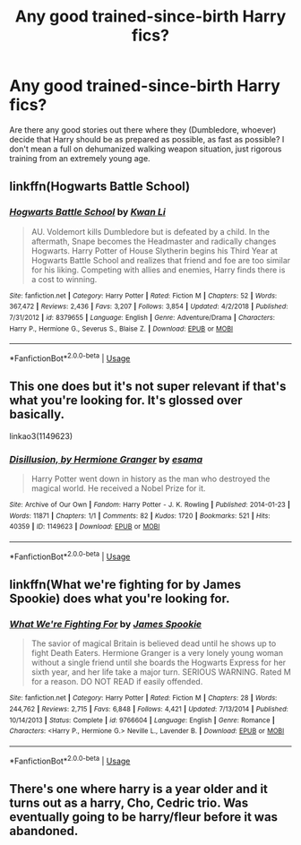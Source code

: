#+TITLE: Any good trained-since-birth Harry fics?

* Any good trained-since-birth Harry fics?
:PROPERTIES:
:Author: TheVoteMote
:Score: 8
:DateUnix: 1552289584.0
:DateShort: 2019-Mar-11
:FlairText: Request
:END:
Are there any good stories out there where they (Dumbledore, whoever) decide that Harry should be as prepared as possible, as fast as possible? I don't mean a full on dehumanized walking weapon situation, just rigorous training from an extremely young age.


** linkffn(Hogwarts Battle School)
:PROPERTIES:
:Score: 3
:DateUnix: 1552299560.0
:DateShort: 2019-Mar-11
:END:

*** [[https://www.fanfiction.net/s/8379655/1/][*/Hogwarts Battle School/*]] by [[https://www.fanfiction.net/u/1023780/Kwan-Li][/Kwan Li/]]

#+begin_quote
  AU. Voldemort kills Dumbledore but is defeated by a child. In the aftermath, Snape becomes the Headmaster and radically changes Hogwarts. Harry Potter of House Slytherin begins his Third Year at Hogwarts Battle School and realizes that friend and foe are too similar for his liking. Competing with allies and enemies, Harry finds there is a cost to winning.
#+end_quote

^{/Site/:} ^{fanfiction.net} ^{*|*} ^{/Category/:} ^{Harry} ^{Potter} ^{*|*} ^{/Rated/:} ^{Fiction} ^{M} ^{*|*} ^{/Chapters/:} ^{52} ^{*|*} ^{/Words/:} ^{367,472} ^{*|*} ^{/Reviews/:} ^{2,436} ^{*|*} ^{/Favs/:} ^{3,207} ^{*|*} ^{/Follows/:} ^{3,854} ^{*|*} ^{/Updated/:} ^{4/2/2018} ^{*|*} ^{/Published/:} ^{7/31/2012} ^{*|*} ^{/id/:} ^{8379655} ^{*|*} ^{/Language/:} ^{English} ^{*|*} ^{/Genre/:} ^{Adventure/Drama} ^{*|*} ^{/Characters/:} ^{Harry} ^{P.,} ^{Hermione} ^{G.,} ^{Severus} ^{S.,} ^{Blaise} ^{Z.} ^{*|*} ^{/Download/:} ^{[[http://www.ff2ebook.com/old/ffn-bot/index.php?id=8379655&source=ff&filetype=epub][EPUB]]} ^{or} ^{[[http://www.ff2ebook.com/old/ffn-bot/index.php?id=8379655&source=ff&filetype=mobi][MOBI]]}

--------------

*FanfictionBot*^{2.0.0-beta} | [[https://github.com/tusing/reddit-ffn-bot/wiki/Usage][Usage]]
:PROPERTIES:
:Author: FanfictionBot
:Score: 2
:DateUnix: 1552299609.0
:DateShort: 2019-Mar-11
:END:


** This one does but it's not super relevant if that's what you're looking for. It's glossed over basically.

linkao3(1149623)
:PROPERTIES:
:Author: YOB1997
:Score: 6
:DateUnix: 1552291477.0
:DateShort: 2019-Mar-11
:END:

*** [[https://archiveofourown.org/works/1149623][*/Disillusion, by Hermione Granger/*]] by [[https://www.archiveofourown.org/users/esama/pseuds/esama][/esama/]]

#+begin_quote
  Harry Potter went down in history as the man who destroyed the magical world. He received a Nobel Prize for it.
#+end_quote

^{/Site/:} ^{Archive} ^{of} ^{Our} ^{Own} ^{*|*} ^{/Fandom/:} ^{Harry} ^{Potter} ^{-} ^{J.} ^{K.} ^{Rowling} ^{*|*} ^{/Published/:} ^{2014-01-23} ^{*|*} ^{/Words/:} ^{11871} ^{*|*} ^{/Chapters/:} ^{1/1} ^{*|*} ^{/Comments/:} ^{82} ^{*|*} ^{/Kudos/:} ^{1720} ^{*|*} ^{/Bookmarks/:} ^{521} ^{*|*} ^{/Hits/:} ^{40359} ^{*|*} ^{/ID/:} ^{1149623} ^{*|*} ^{/Download/:} ^{[[https://archiveofourown.org/downloads/1149623/Disillusion%20by%20Hermione.epub?updated_at=1544443631][EPUB]]} ^{or} ^{[[https://archiveofourown.org/downloads/1149623/Disillusion%20by%20Hermione.mobi?updated_at=1544443631][MOBI]]}

--------------

*FanfictionBot*^{2.0.0-beta} | [[https://github.com/tusing/reddit-ffn-bot/wiki/Usage][Usage]]
:PROPERTIES:
:Author: FanfictionBot
:Score: 3
:DateUnix: 1552291495.0
:DateShort: 2019-Mar-11
:END:


** linkffn(What we're fighting for by James Spookie) does what you're looking for.
:PROPERTIES:
:Author: ConsiderableHat
:Score: 2
:DateUnix: 1552296457.0
:DateShort: 2019-Mar-11
:END:

*** [[https://www.fanfiction.net/s/9766604/1/][*/What We're Fighting For/*]] by [[https://www.fanfiction.net/u/649126/James-Spookie][/James Spookie/]]

#+begin_quote
  The savior of magical Britain is believed dead until he shows up to fight Death Eaters. Hermione Granger is a very lonely young woman without a single friend until she boards the Hogwarts Express for her sixth year, and her life take a major turn. SERIOUS WARNING. Rated M for a reason. DO NOT READ if easily offended.
#+end_quote

^{/Site/:} ^{fanfiction.net} ^{*|*} ^{/Category/:} ^{Harry} ^{Potter} ^{*|*} ^{/Rated/:} ^{Fiction} ^{M} ^{*|*} ^{/Chapters/:} ^{28} ^{*|*} ^{/Words/:} ^{244,762} ^{*|*} ^{/Reviews/:} ^{2,715} ^{*|*} ^{/Favs/:} ^{6,848} ^{*|*} ^{/Follows/:} ^{4,421} ^{*|*} ^{/Updated/:} ^{7/13/2014} ^{*|*} ^{/Published/:} ^{10/14/2013} ^{*|*} ^{/Status/:} ^{Complete} ^{*|*} ^{/id/:} ^{9766604} ^{*|*} ^{/Language/:} ^{English} ^{*|*} ^{/Genre/:} ^{Romance} ^{*|*} ^{/Characters/:} ^{<Harry} ^{P.,} ^{Hermione} ^{G.>} ^{Neville} ^{L.,} ^{Lavender} ^{B.} ^{*|*} ^{/Download/:} ^{[[http://www.ff2ebook.com/old/ffn-bot/index.php?id=9766604&source=ff&filetype=epub][EPUB]]} ^{or} ^{[[http://www.ff2ebook.com/old/ffn-bot/index.php?id=9766604&source=ff&filetype=mobi][MOBI]]}

--------------

*FanfictionBot*^{2.0.0-beta} | [[https://github.com/tusing/reddit-ffn-bot/wiki/Usage][Usage]]
:PROPERTIES:
:Author: FanfictionBot
:Score: 5
:DateUnix: 1552296482.0
:DateShort: 2019-Mar-11
:END:


** There's one where harry is a year older and it turns out as a harry, Cho, Cedric trio. Was eventually going to be harry/fleur before it was abandoned.
:PROPERTIES:
:Author: GravityMyGuy
:Score: 1
:DateUnix: 1552329696.0
:DateShort: 2019-Mar-11
:END:
